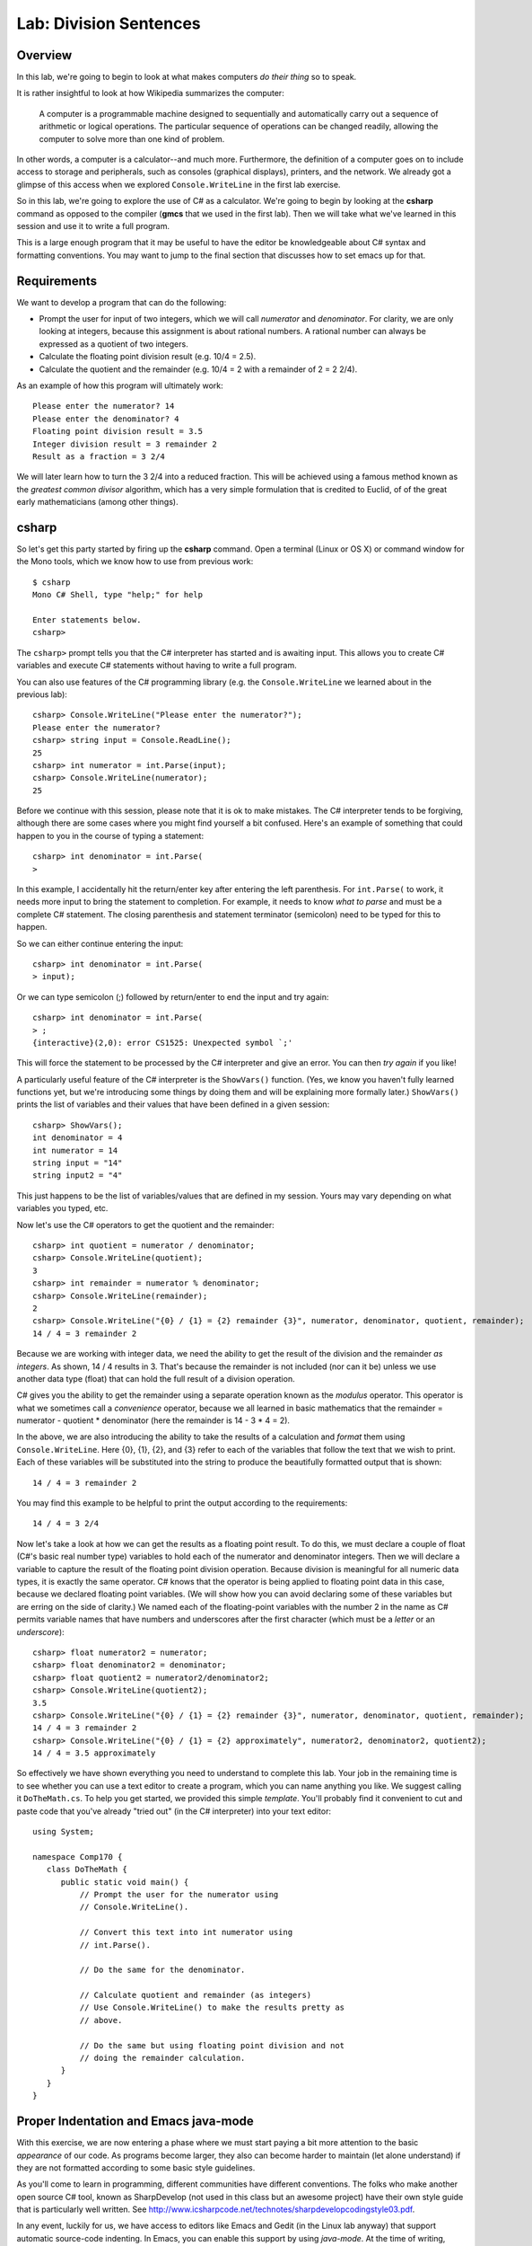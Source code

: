 .. index::
   single: labs; division sentences

.. _lab-division:

Lab: Division Sentences
=======================


Overview
--------

In this lab, we're going to begin to look at what makes computers *do
their thing* so to speak. 

It is rather insightful to look at how Wikipedia summarizes the
computer:

    A computer is a programmable machine designed to sequentially and
    automatically carry out a sequence of arithmetic or logical
    operations. The particular sequence of operations can be changed
    readily, allowing the computer to solve more than one kind of
    problem.


In other words, a computer is a calculator--and much
more. Furthermore, the definition of a computer goes on to include
access to storage and peripherals, such as consoles (graphical displays),
printers, and the network. We already got a glimpse of this access
when we explored ``Console.WriteLine`` in the first lab exercise.

So in this lab, we're going to explore the use of C# as a
calculator. We're going to begin by looking at the **csharp** command
as opposed to the compiler (**gmcs** that we used in the first
lab). Then we will take what we've learned in this session and use it
to write a full program.

This is a large enough program that it may be useful to have the
editor be knowledgeable about C# syntax and formatting conventions.
You may want to jump to the final section that discusses how to
set emacs up for that.

Requirements
------------

We want to develop a program that can do the following:

- Prompt the user for input of two integers, which we will call
  *numerator* and *denominator*. For clarity, we are only looking at
  integers, because this assignment is about rational numbers. A
  rational number can always be expressed as a quotient of two integers.

- Calculate the floating point division result (e.g. 10/4 = 2.5).

- Calculate the quotient and the remainder (e.g. 10/4 = 2 with a
  remainder of 2 = 2 2/4).

As an example of how this program will ultimately work::

   Please enter the numerator? 14
   Please enter the denominator? 4
   Floating point division result = 3.5
   Integer division result = 3 remainder 2
   Result as a fraction = 3 2/4

We will later learn how to turn the 3 2/4 into a reduced
fraction. This will be achieved using a famous method known as the
*greatest common divisor* algorithm, which has a very simple
formulation that is credited to Euclid, of of the great early
mathematicians (among other things).

csharp
------

So let's get this party started by firing up the **csharp**
command. Open a terminal (Linux or OS X) or command window for the
Mono tools, which we know how to use from previous work::

    $ csharp
    Mono C# Shell, type "help;" for help

    Enter statements below.
    csharp>  

The ``csharp>`` prompt tells you that the C# interpreter has started
and is awaiting input. This allows you to create C# variables and
execute C# statements without having to write a full program. 

You can also use features of the C# programming
library (e.g. the ``Console.WriteLine`` we learned about in the
previous lab)::

    csharp> Console.WriteLine("Please enter the numerator?");
    Please enter the numerator?
    csharp> string input = Console.ReadLine();
    25
    csharp> int numerator = int.Parse(input);
    csharp> Console.WriteLine(numerator);
    25

Before we continue with this session, please note that it is ok to
make mistakes. The C# interpreter tends to be forgiving, although
there are some cases where you might find yourself a bit
confused. Here's an example of something that could happen to you in
the course of typing a statement::

    csharp> int denominator = int.Parse(
    >

In this example, I accidentally hit the return/enter key after
entering the left parenthesis. For ``int.Parse(`` to work, it needs
more input to bring the statement to completion. For example, it needs
to know *what to parse* and must be a complete C# statement. The
closing parenthesis and statement terminator (semicolon) need to be
typed for this to happen.

So we can either continue entering the input::
    
    csharp> int denominator = int.Parse(
    > input);       


Or we can type semicolon (;) followed by return/enter to end the input
and try again::

    csharp> int denominator = int.Parse(
    > ;
    {interactive}(2,0): error CS1525: Unexpected symbol `;'

This will force the statement to be processed by the C# interpreter
and give an error. You can then *try again* if you like!

A particularly useful feature of the C# interpreter is the
``ShowVars()`` function. (Yes, we know you haven't fully learned
functions yet, but we're introducing some things by doing them and
will be explaining more formally later.) ``ShowVars()`` prints the
list of variables and their values that have been defined in a given
session::

    csharp> ShowVars();
    int denominator = 4
    int numerator = 14
    string input = "14"
    string input2 = "4"

This just happens to be the list of variables/values that are defined
in my session. Yours may vary depending on what variables you typed,
etc.

Now let's use the C# operators to get the quotient and the remainder::

    csharp> int quotient = numerator / denominator;
    csharp> Console.WriteLine(quotient);
    3
    csharp> int remainder = numerator % denominator;
    csharp> Console.WriteLine(remainder);
    2
    csharp> Console.WriteLine("{0} / {1} = {2} remainder {3}", numerator, denominator, quotient, remainder);
    14 / 4 = 3 remainder 2

Because we are working with integer data, we need the ability to get
the result of the division and the remainder *as integers*. As shown,
14 / 4 results in 3. That's because the remainder is not included (nor
can it be) unless we use another data type (float) that can hold the
full result of a division operation.

C# gives you the ability to get the remainder using a separate
operation known as the *modulus* operator. This operator is what we
sometimes call a *convenience* operator, because we all learned in
basic mathematics that the remainder = numerator - quotient *
denominator (here the remainder is 14 - 3 * 4 = 2).

In the above, we are also introducing the ability to take the results
of a calculation and *format* them using ``Console.WriteLine``. Here
{0}, {1}, {2}, and {3} refer to each of the variables that follow the
text that we wish to print. Each of these variables will be
substituted into the string to produce the beautifully formatted
output that is shown::

    14 / 4 = 3 remainder 2

You may find this example to be helpful to print the output according
to the requirements::

    14 / 4 = 3 2/4

Now let's take a look at how we can get the results as a floating
point result. To do this, we must declare a couple of float (C#'s
basic real number type) variables to hold each of the numerator and
denominator integers. Then we will declare a variable to capture the
result of the floating point division operation. Because division is
meaningful for all numeric data types, it is exactly the same
operator. C# knows that the operator is being applied to floating
point data in this case, because we declared floating point
variables. (We will show how you can avoid declaring some of these
variables but are erring on the side of clarity.) We named each of the
floating-point variables with the number 2 in the name as C# permits
variable names that have numbers and underscores after the first
character (which must be a *letter* or an *underscore*)::

    csharp> float numerator2 = numerator;
    csharp> float denominator2 = denominator;
    csharp> float quotient2 = numerator2/denominator2;
    csharp> Console.WriteLine(quotient2);              
    3.5
    csharp> Console.WriteLine("{0} / {1} = {2} remainder {3}", numerator, denominator, quotient, remainder);
    14 / 4 = 3 remainder 2
    csharp> Console.WriteLine("{0} / {1} = {2} approximately", numerator2, denominator2, quotient2);
    14 / 4 = 3.5 approximately

So effectively we have shown everything you need to understand to
complete this lab. Your job in the remaining time is to see whether
you can use a text editor to create a program, which you can name
anything you like. We suggest calling it ``DoTheMath.cs``. To help you
get started, we provided this simple *template*. You'll probably find
it convenient to cut and paste code that you've already "tried out" (in
the C# interpreter) into your text editor::

    using System;

    namespace Comp170 {
       class DoTheMath {
          public static void main() {
	      // Prompt the user for the numerator using
              // Console.WriteLine().
       
	      // Convert this text into int numerator using
	      // int.Parse().

	      // Do the same for the denominator.

	      // Calculate quotient and remainder (as integers)
	      // Use Console.WriteLine() to make the results pretty as
	      // above.

	      // Do the same but using floating point division and not
	      // doing the remainder calculation.
	  }
       }
    }

.. _java-mode:

.. index::
   double: emacs; java-mode

Proper Indentation and Emacs java-mode
--------------------------------------

With this exercise, we are now entering a phase where we must start
paying a bit more attention to the basic *appearance* of our code. As
programs become larger, they also can become harder to maintain (let
alone understand) if they are not formatted according to some basic
style guidelines.

As you'll come to learn in programming, different communities have
different conventions. The folks who make another open source C# tool,
known as SharpDevelop (not used in this class but an awesome project)
have their own style guide that is particularly well written. See
http://www.icsharpcode.net/technotes/sharpdevelopcodingstyle03.pdf.

In any event, luckily for us, we have access to editors like Emacs and
Gedit (in the Linux lab anyway) that support automatic source-code
indenting. In Emacs, you can enable this support by using
*java-mode*. At the time of writing, there is actually a *csharp-mode*
but it is not yet a part of the standard Emacs distribution. For the
most part, you can get by using *java-mode*, given that C# is very
similar to Java in terms of its overall syntax. It doesn't understand
keywords like ``namespace`` but otherwise seems to work in our
testing.

When in Emacs, you can enable Java mode in your buffer for
``DoTheMath.cs`` by typing Escape-x. The minibuffer (the space you see
at the bottom of the screen where an ``M-x`` or similar prompt is
shown) will wait for you to type the name of a command. Enter
*java-mode* and you will be able to take advantage of the magical
support in Emacs for automatic formatting of your source code. Your
instructor will show you how to make effective use of it.  Two features
are worthy of immediate notice:

- The program becomes color-coded.  On of the most useful things
  is that literal strings have a different color.  
  Forgetting the final quote mark at the end of a literal string
  ia=s a common
  error that may not be associated with good error messages.
  The color coding makes it very obvious that the editor sees the
  string as being too long.
  
- Nice indentation is done with very little effort.  Pressing the
  Enter key still takes you to the beginning of the next line,
  but a single further press of the tab key 
  generally indents to exactly where the line should start.

If you are feeling a bit adventurous, you can download *csharp-mode*
from the Emacs Wiki at
http://www.emacswiki.org/emacs/CSharpMode. All you need to do is save
the Emacs Lisp file (a file with the .el suffix) anywhere in your home
folder. Then you can use Emacs to load this file (Esc-x, then type
*load-file*). You'll need to browse to the folder where you saved the
*csharp-mode* code to complete the process. Then you ca type
*csharp-mode* instead of *java-mode*.

As this is a bit of an advanced topic, this explanation will have to
suffice for now. We're hopeful that future versions of Emacs will
include *csharp-mode* by default.
